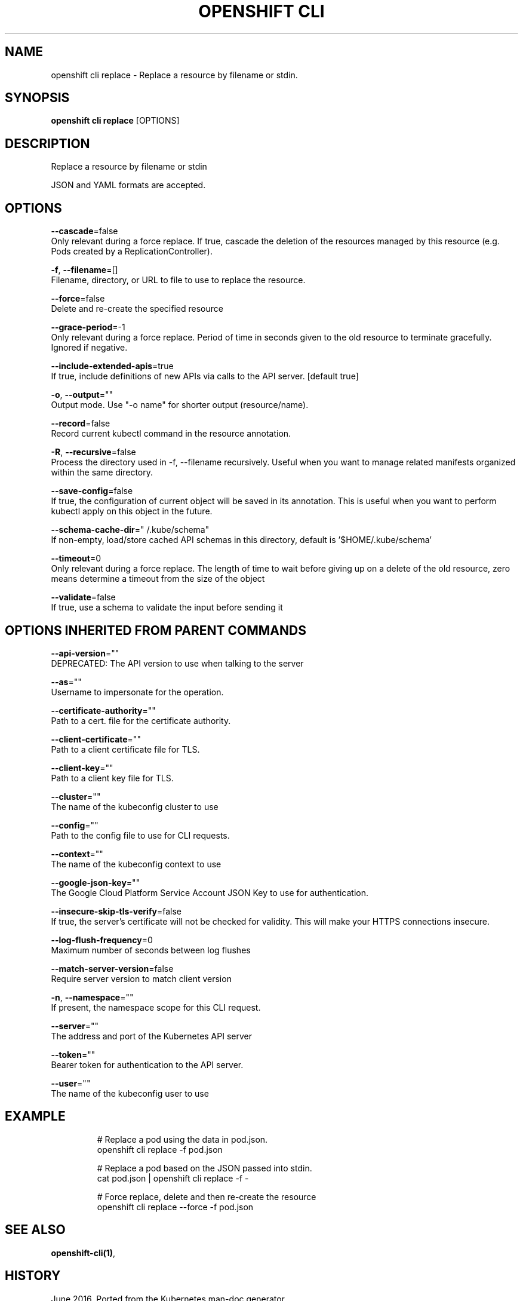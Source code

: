 .TH "OPENSHIFT CLI" "1" " Openshift CLI User Manuals" "Openshift" "June 2016"  ""


.SH NAME
.PP
openshift cli replace \- Replace a resource by filename or stdin.


.SH SYNOPSIS
.PP
\fBopenshift cli replace\fP [OPTIONS]


.SH DESCRIPTION
.PP
Replace a resource by filename or stdin

.PP
JSON and YAML formats are accepted.


.SH OPTIONS
.PP
\fB\-\-cascade\fP=false
    Only relevant during a force replace. If true, cascade the deletion of the resources managed by this resource (e.g. Pods created by a ReplicationController).

.PP
\fB\-f\fP, \fB\-\-filename\fP=[]
    Filename, directory, or URL to file to use to replace the resource.

.PP
\fB\-\-force\fP=false
    Delete and re\-create the specified resource

.PP
\fB\-\-grace\-period\fP=\-1
    Only relevant during a force replace. Period of time in seconds given to the old resource to terminate gracefully. Ignored if negative.

.PP
\fB\-\-include\-extended\-apis\fP=true
    If true, include definitions of new APIs via calls to the API server. [default true]

.PP
\fB\-o\fP, \fB\-\-output\fP=""
    Output mode. Use "\-o name" for shorter output (resource/name).

.PP
\fB\-\-record\fP=false
    Record current kubectl command in the resource annotation.

.PP
\fB\-R\fP, \fB\-\-recursive\fP=false
    Process the directory used in \-f, \-\-filename recursively. Useful when you want to manage related manifests organized within the same directory.

.PP
\fB\-\-save\-config\fP=false
    If true, the configuration of current object will be saved in its annotation. This is useful when you want to perform kubectl apply on this object in the future.

.PP
\fB\-\-schema\-cache\-dir\fP="\~/.kube/schema"
    If non\-empty, load/store cached API schemas in this directory, default is '$HOME/.kube/schema'

.PP
\fB\-\-timeout\fP=0
    Only relevant during a force replace. The length of time to wait before giving up on a delete of the old resource, zero means determine a timeout from the size of the object

.PP
\fB\-\-validate\fP=false
    If true, use a schema to validate the input before sending it


.SH OPTIONS INHERITED FROM PARENT COMMANDS
.PP
\fB\-\-api\-version\fP=""
    DEPRECATED: The API version to use when talking to the server

.PP
\fB\-\-as\fP=""
    Username to impersonate for the operation.

.PP
\fB\-\-certificate\-authority\fP=""
    Path to a cert. file for the certificate authority.

.PP
\fB\-\-client\-certificate\fP=""
    Path to a client certificate file for TLS.

.PP
\fB\-\-client\-key\fP=""
    Path to a client key file for TLS.

.PP
\fB\-\-cluster\fP=""
    The name of the kubeconfig cluster to use

.PP
\fB\-\-config\fP=""
    Path to the config file to use for CLI requests.

.PP
\fB\-\-context\fP=""
    The name of the kubeconfig context to use

.PP
\fB\-\-google\-json\-key\fP=""
    The Google Cloud Platform Service Account JSON Key to use for authentication.

.PP
\fB\-\-insecure\-skip\-tls\-verify\fP=false
    If true, the server's certificate will not be checked for validity. This will make your HTTPS connections insecure.

.PP
\fB\-\-log\-flush\-frequency\fP=0
    Maximum number of seconds between log flushes

.PP
\fB\-\-match\-server\-version\fP=false
    Require server version to match client version

.PP
\fB\-n\fP, \fB\-\-namespace\fP=""
    If present, the namespace scope for this CLI request.

.PP
\fB\-\-server\fP=""
    The address and port of the Kubernetes API server

.PP
\fB\-\-token\fP=""
    Bearer token for authentication to the API server.

.PP
\fB\-\-user\fP=""
    The name of the kubeconfig user to use


.SH EXAMPLE
.PP
.RS

.nf
  # Replace a pod using the data in pod.json.
  openshift cli replace \-f pod.json

  # Replace a pod based on the JSON passed into stdin.
  cat pod.json | openshift cli replace \-f \-

  # Force replace, delete and then re\-create the resource
  openshift cli replace \-\-force \-f pod.json

.fi
.RE


.SH SEE ALSO
.PP
\fBopenshift\-cli(1)\fP,


.SH HISTORY
.PP
June 2016, Ported from the Kubernetes man\-doc generator

